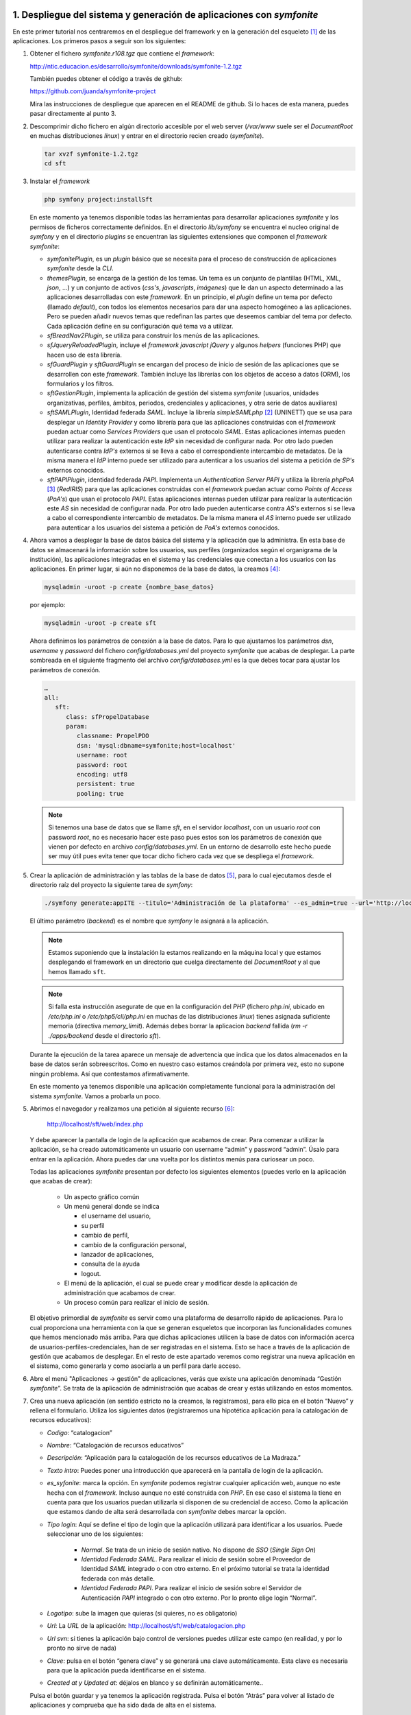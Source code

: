 1. Despliegue del sistema y generación de aplicaciones con *symfonite*
======================================================================

En este primer tutorial nos centraremos en el despliegue del framework y en la generación del esqueleto [1]_ de las aplicaciones. 
Los primeros pasos a seguir son los siguientes:

1. Obtener el fichero *symfonite.r108.tgz* que contiene el *framework*:

   http://ntic.educacion.es/desarrollo/symfonite/downloads/symfonite-1.2.tgz

   También puedes obtener el código a través de github:

   https://github.com/juanda/symfonite-project

   Mira las instrucciones de despliegue que aparecen en el README de github.
   Si lo haces de esta manera, puedes pasar directamente al punto 3.

2. Descomprimir dicho fichero en algún directorio accesible por el web server
   (*/var/www* suele ser el *DocumentRoot* en muchas distribuciones *linux*) y entrar
   en el directorio recien creado (*symfonite*).

   .. code-block:: sh

      tar xvzf symfonite-1.2.tgz
      cd sft

3. Instalar el *framework*

   .. code-block:: sh

      php symfony project:installSft

   En este momento ya tenemos disponible todas las herramientas para desarrollar aplicaciones
   *symfonite* y los permisos de ficheros correctamente definidos. En el directorio *lib/symfony* se
   encuentra el nucleo original de *symfony* y en el directorio *plugins* se encuentran las siguientes
   extensiones que componen el *framework* *symfonite*:

   • *symfonitePlugin*, es un *plugin* básico que se necesita para el proceso de construcción de
     aplicaciones *symfonite* desde la *CLI*.
   • *themesPlugin*, se encarga de la gestión de los temas. Un tema es un conjunto de plantillas
     (HTML, XML, *json*, …) y un conjunto de activos (*css's*, *javascripts*, *imágenes*) que le dan un
     aspecto determinado a las aplicaciones desarrolladas con este *framework*. En un principio, el
     *plugin* define un tema por defecto (llamado *default*), con todos los elementos necesarios para
     dar una aspecto homogéneo a las aplicaciones. Pero se pueden añadir nuevos temas que
     redefinan las partes que deseemos cambiar del tema por defecto. Cada aplicación define en
     su configuración qué tema va a utilizar.
   • *sfBreadNav2Plugin*, se utiliza para construir los menús de las aplicaciones.
   • *sfJqueryReloadedPlugin*, incluye el *framework* *javascript* *jQuery* y algunos *helpers* (funciones
     PHP) que hacen uso de esta librería.
   • *sfGuardPlugin* y *sftGuardPlugin* se encargan del proceso de inicio de sesión de las
     aplicaciones que se desarrollen con este *framework*. También incluye las librerías con los
     objetos de acceso a datos (ORM), los formularios y los filtros.
   • *sftGestionPlugin*, implementa la aplicación de gestión del sistema *symfonite* (usuarios,
     unidades organizativas, perfiles, ámbitos, periodos, credenciales y aplicaciones, y otra serie
     de datos auxiliares)
   • *sftSAMLPlugin*, Identidad federada *SAML*. Incluye la librería *simpleSAMLphp* [2]_ (UNINETT) que se
     usa para desplegar un *Identity Provider* y como librería para que las aplicaciones construidas
     con el *framework* puedan actuar como *Services Providers* que usan el protocolo *SAML*. Estas
     aplicaciones internas pueden utilizar para realizar la autenticación este *IdP* sin necesidad de
     configurar nada. Por otro lado pueden autenticarse contra *IdP's* externos si se lleva a cabo el
     correspondiente intercambio de metadatos. De la misma manera el *IdP* interno puede ser
     utilizado para autenticar a los usuarios del sistema a petición de *SP's* externos conocidos.
   • *sftPAPIPlugin*, identidad federada *PAPI*. Implementa un *Authentication Server PAPI* y utiliza la
     librería *phpPoA* [3]_ (*RedIRIS*) para que las aplicaciones construidas con el *framework* puedan
     actuar como *Points of Access* (*PoA's*) que usan el protocolo *PAPI*. Estas aplicaciones internas
     pueden utilizar para realizar la autenticación este *AS* sin necesidad de configurar nada. Por
     otro lado pueden autenticarse contra *AS's* externos si se lleva a cabo el correspondiente
     intercambio de metadatos. De la misma manera el *AS* interno puede ser utilizado para
     autenticar a los usuarios del sistema a petición de *PoA's* externos conocidos.


4. Ahora vamos a desplegar la base de datos básica del sistema y la aplicación que la
   administra. En esta base de datos se almacenará la información sobre los usuarios, sus
   perfiles (organizados según el organigrama de la institución), las aplicaciones integradas en el
   sistema y las credenciales que conectan a los usuarios con las aplicaciones.
   En primer lugar, si aún no disponemos de la base de datos, la creamos [4]_:

   .. code-block:: sh

      mysqladmin -uroot -p create {nombre_base_datos}

   por ejemplo:

   .. code-block:: sh

      mysqladmin -uroot -p create sft

   Ahora definimos los parámetros de conexión a la base de datos. Para lo que ajustamos los
   parámetros *dsn*, *username* y *password* del fichero *config/databases.yml* del proyecto
   *symfonite* que acabas de desplegar. La parte sombreada en el siguiente fragmento del
   archivo *config/databases.yml* es la que debes tocar para ajustar los parámetros de conexión.
   
   .. code-block:: yaml

      …
      all:
         sft:
            class: sfPropelDatabase
            param:
               classname: PropelPDO
               dsn: 'mysql:dbname=symfonite;host=localhost'
               username: root
               password: root
               encoding: utf8
               persistent: true
               pooling: true

   .. note::
  
      Si tenemos una base de datos que se llame *sft*, en el servidor *localhost*, con un
      usuario *root* con password *root*, no es necesario hacer este paso pues estos son los parámetros de
      conexión que vienen por defecto en archivo *config/databases.yml*. En un entorno de desarrollo este
      hecho puede ser muy útil pues evita tener que tocar dicho fichero cada vez que se despliega el
      *framework*.

5. Crear la aplicación de administración y las tablas de la base de datos [5]_, para lo cual 
   ejecutamos desde el directorio raíz del proyecto la siguiente tarea de *symfony*:

   .. code-block:: sh

      ./symfony generate:appITE --titulo='Administración de la plataforma' --es_admin=true --url='http://localhost/sft/web' backend 

   El último parámetro (*backend*) es el nombre que *symfony* le asignará a la aplicación.

   .. note::

      Estamos suponiendo que la instalación la estamos realizando en la máquina local y que estamos
      desplegando el framework en un directorio que cuelga directamente del *DocumentRoot* y al
      que hemos llamado ``sft``.

   .. note::

      Si falla esta instrucción asegurate de que en la configuración del *PHP* (fichero *php.ini*, ubicado
      en */etc/php.ini* o */etc/php5/cli/php.ini* en muchas de las distribuciones *linux*) tienes asignada suficiente memoria (directiva
      *memory_limit*). Además debes borrar la aplicacion *backend* fallida (*rm -r ./apps/backend* desde el directorio *sft*).

   Durante la ejecución de la tarea aparece un mensaje de advertencia que indica que los datos
   almacenados en la base de datos serán sobreescritos. Como en nuestro caso estamos
   creándola por primera vez, esto no supone ningún problema. Así que contestamos afirmativamente.

   En este momento ya tenemos disponible una aplicación completamente funcional para la
   administración del sistema *symfonite*. Vamos a probarla un poco.

5. Abrimos el navegador y realizamos una petición al siguiente recurso [6]_:

      http://localhost/sft/web/index.php

   Y debe aparecer la pantalla de login de la aplicación que acabamos de crear. Para comenzar a
   utilizar la aplicación, se ha creado automáticamente un usuario con username “admin” y
   password “admin”. Úsalo para entrar en la aplicación. Ahora puedes dar una vuelta por los
   distintos menús para curiosear un poco.

   .. image:: imagenes/tutorial-sft-0.png

   Todas las aplicaciones *symfonite* presentan por defecto los siguientes elementos (puedes verlo en la
   aplicación que acabas de crear):

    • Un aspecto gráfico común
    • Un menú general donde se indica

      - el username del usuario,
      - su perfil
      - cambio de perfil,
      - cambio de la configuración personal,
      - lanzador de aplicaciones,
      - consulta de la ayuda
      - logout.

    • El menú de la aplicación, el cual se puede crear y modificar desde la aplicación de
      administración que acabamos de crear.
    • Un proceso común para realizar el inicio de sesión.

   El objetivo primordial de *symfonite* es servir como una plataforma de desarrollo rápido de
   aplicaciones. Para lo cual proporciona una herramienta con la que se generan esqueletos que
   incorporan las funcionalidades comunes que hemos mencionado más arriba. Para que dichas
   aplicaciones utilicen la base de datos con información acerca de usuarios-perfiles-credenciales,
   han de ser registradas en el sistema. Esto se hace a través de la aplicación de gestión que
   acabamos de desplegar. En el resto de este apartado veremos como registrar una nueva aplicación
   en el sistema, como generarla y como asociarla a un perfil para darle acceso.

6. Abre el menú "Aplicaciones → gestión" de aplicaciones, verás que existe una aplicación
   denominada “Gestión *symfonite*”. Se trata de la aplicación de administración que acabas de
   crear y estás utilizando en estos momentos.
7. Crea una nueva aplicación (en sentido estricto no la creamos, la registramos), para ello pica
   en el botón “Nuevo” y rellena el formulario. Utiliza los siguientes datos (registraremos una
   hipotética aplicación para la catalogación de recursos educativos):

   • *Codigo*: “catalogacion”
   • *Nombre*: “Catalogación de recursos educativos”
   • *Descripción*: “Aplicación para la catalogación de los recursos educativos de La Madraza.”
   • *Texto intro*: Puedes poner una introducción que aparecerá en la pantalla de login de la
     aplicación.
   • *es_syfonite*: marca la opción. En *symfonite* podemos registrar cualquier aplicación web,
     aunque no este hecha con el *framework*. Incluso aunque no esté construida con *PHP*. En ese
     caso el sistema la tiene en cuenta para que los usuarios puedan utilizarla si disponen de su
     credencial de acceso. Como la aplicación que estamos dando de alta será desarrollada con
     *symfonite* debes marcar la opción.
   • *Tipo login*: Aquí se define el tipo de login que la aplicación utilizará para identificar a los
     usuarios. Puede seleccionar uno de los siguientes:

      - *Normal*. Se trata de un inicio de sesión nativo. No dispone de *SSO* (*Single Sign On*)
      - *Identidad Federada SAML*. Para realizar el inicio de sesión sobre el Proveedor de Identidad
        *SAML* integrado o con otro externo. En el próximo tutorial se trata la identidad federada
        con más detalle.
      - *Identidad Federada PAPI*. Para realizar el inicio de sesión sobre el Servidor de
        Autenticación *PAPI* integrado o con otro externo.
        Por lo pronto elige login “Normal”.

   • *Logotipo*: sube la imagen que quieras (si quieres, no es obligatorio)
   • *Url*: La *URL* de la aplicación: http://localhost/sft/web/catalogacion.php
   • *Url svn*: si tienes la aplicación bajo control de versiones puedes utilizar este campo (en
     realidad, y por lo pronto no sirve de nada)
   • *Clave*: pulsa en el botón “genera clave” y se generará una clave automáticamente. Esta clave
     es necesaria para que la aplicación pueda identificarse en el sistema.
   • *Created at y Updated at*: déjalos en blanco y se definirán automáticamente..

   Pulsa el botón guardar y ya tenemos la aplicación registrada. Pulsa el botón “Atrás” para
   volver al listado de aplicaciones y comprueba que ha sido dada de alta en el sistema.

8. Ahora vamos a generar el esqueleto funcional de la aplicación, a partir del cual
   programaremos las funcionalidades específicas de la aplicación. Para ello volvemos a la *CLI* y
   lanzamos el siguiente comando [7]_:

   .. code-block:: sh

      ./symfony generate:appITE --titulo="Catalogación de recursos" --clave=73b1ec9a760173a catalogacion

   El último parámetro de la tarea anterior (catalogación) es el nombre que *symfony* le asignará
   a la aplicación.

   Debes sustituir el valor del parámetro clave por la clave que le has asociado a la aplicación
   cuando la registraste. Ahora ya tenemos un “esqueleto” de la aplicación que implementa las
   funcionalidades comunes de todas las aplicaciones *symfonite*. Podemos probarlo
   introduciendo en el navegador la *URL* que hemos definido en el registro de la aplicación o
   picando directamente en el enlace que aparece en la fila correspondiente a la aplicación en
   cuestión en la pantalla que lista las aplicaciones. Si intentas entrar con el único usuario que
   tenemos (por lo pronto) la aplicación lo rechazará, ya que en ningún momento le hemos dado
   permiso para que pueda utilizar la nueva aplicación.

9. Ahora vamos a conectar al usuario admin con la aplicación de catalogación que acabamos de
   crear. Esto se hace a través de los perfiles. Si te fijas este usuario sólo tiene un perfil (que por
   otro lado es el único que por lo pronto existe; el SuperAdministrador). Puedes ver esto desde
   la pantalla “Usuarios → gestión de personas”. Lo que haremos es asociar al perfil
   “SuperAdministrador” la credencial que da acceso a la aplicación que acabamos de crear.

   • Accedemos a “UOS [8]_ → gestión de perfiles”, y picamos en “Asoc. Creds” del perfil
     “SuperAdministrador”. Se abrirá una ventana modal [9]_ que permite asociar y desasociar
     credenciales a los perfiles. Cada aplicación posee, al menos, una credencial de acceso (más
     adelante se pueden añadir más credenciales a la aplicación para realizar un control más fino
     sobre el acceso a las funcionalidades de la misma). Asociamos la credencial
     “catalogacion_ACCESO” picando en el botón “Poner”. Y salimos de la ventana modal picando
     fuera de ella. Acabamos de dar permiso al perfil SuperAdministrador para que acceda a la
     aplicación catalogación. Vamos a probarlo.


10. Introducimos en el navegador la *URL* de la aplicación catalogación.

      http://localhost/sft/web/catalogacion.php

   Introducimos el username y el password (*admin*, *admin*) y ya estamos dentro. La primera vez
   que entras tienes que seleccionar el perfil por defecto con el que accederás en lo sucesivo a
   la aplicación. Sin embargo esta forma de entrar, aunque perfectamente legítima, no es la más
   cómoda. Así que vamos a volver a entrar en la aplicación. Vuelve a la aplicación de gestión
   (*backend*) y pica en el enlace “aplicaciones” que está en el menú general (arriba a la
   derecha). Te deben aparecer todas las aplicaciones a las que el usuario *admin* tiene acceso.
   En nuestro caso a la aplicación de gestión y a la de catalogación. Desde aquí puedes acceder
   directamente. Además, si has elegido como tipo de login alguno de los que incluyen identidad
   federada, podrás entrar en las aplicaciones sin volver a hacer login (*Single Sign On*).
   De todo esto se deduce que se puede saltar de una aplicación a otra a través del menu
   general “aplicaciones”, ya que este menú es ofrecido por todas las aplicaciones generadas
   por el *framework* [10]_.

   En esta primera parte del tutorial hemos descrito como utilizar el *framework* para construir
   aplicaciones que comparten los mismos usuarios y ofrecen una serie de funcionalidades comunes
   (marco) como son el inicio de sesión, el diseño gráfico, el menú general y la posibilidad de definir un
   menú particular para cada aplicación. El sistema de inicio de sesión permite que el usuario sólo
   tenga que autenticarse una vez en el sistema (*SSO*). Además, el usuario puede saltar entre las
   aplicaciones que tiene asociadas a través de sus perfiles.

   Ahora se trata de desarrollar las funcionalidades específicas de la aplicación. El desarrollo se realiza
   como cualquier otra aplicación *symfony*, por lo que es importante conocer este *framework*. También
   es importante conocer los datos que la aplicación tiene accesible a través de la sesión para acoplar
   adecuadamente la aplicación que se desarrolla al sistema de usuarios-perfiles-credenciales. Pero ese
   será el tema de otro tutorial [11]_: “Ejemplo de desarrollo de una aplicación con *symfonite*.

2. Uso del *framework* de Identificación federada
=================================================

*Symfonite* proporciona, desde el momento en que se despliega, dos sistemas distintos de identidad
federada:

• *SAML*
• *PAPI*

En esta segunda parte del tutorial comprobaremos el enriquecimiento que supone utilizar alguno (o
ambos) de estos sistemas en lo referente al acceso de usuarios a las aplicaciones.

2.1. *Single Sign On* (*SSO*) y Autenticación con *SAML*
--------------------------------------------------------

Los sistemas de *SSO* permiten al usuario acceder a todas sus aplicaciones identificándose una sola
vez. Los dos sistemas de identidad federada que integra *symfonite* ofrecen esta funcionalidad.
Vamos a configurar el *SSO* usando el componente *SAML* de *symfonite*. Para ello:

1. Entra en el módulo de gestión de aplicaciones (menú “Aplicaciones”) de la aplicación de
   gestión y cambia el tipo de login de las dos aplicaciones que tenemos disponibles a “*SAML*”
   (puedes hacer esto desde el propio listado de aplicaciones, marcándolas y ejecutando la
   operación en lote *Login tipo SAML*).

   .. image:: imagenes/tutorial-sft-1.png

2. Sal de la aplicación (botón “salir” arriba a la derecha). Verás que se te redirige a una pantalla
   en la que puedes elegir un proveedor de identidad. Selecciona el *IdP symfonite*. Aparecerá
   la pantalla de login del *IdP* (diferente a la del login normal). Identifícate y entrarás en la
   aplicación.

3. Ahora cambia de aplicación. Pica sobre el enlace “aplicaciones” (arriba a la derecha) y
   aparecerá el lanzador de aplicaciones. Si picas en el botón de la aplicación de “catalogación”
   verás como entras en ella sin necesidad de autentificarte de nuevo (*SSO*).

   .. image:: imagenes/tutorial-sft-2.png

2.2. *SSO* y Autenticación con *PAPI*
-------------------------------------

Ahora hacemos lo mismo que en el subapartado anterior pero usando *PAPI*. Basta con repetir los
pasos anteriores cambiando el tipo de login de las aplicaciones a “*PAPI*”.

.. note::

   Para la identidad federada *PAPI* se ha integrado la librería *phpPoA* (*RedIRIS*). En el momento
   en que se escribe esto, dicha librería no dispone de un servicio de logout. Por ello para salir
   completamente de la aplicación debes borrar manualmente las cookies de tu navegador.

2.3. Más allá del *SSO*
-----------------------

En los ejemplos anteriores hemos visto que las aplicaciones *symfonite* incorporan dos sistemas
distintos para realizar *Single Sign On*, La clave está en el uso de los protocolos *SAML* y/o *PAPI*. Pero la
integración de estos protocolos en el *framework* va más alla del *SSO*. De hecho la parte más
interesante consiste en la posibilidad de crear y formar parte de lo que se conoce como federaciones
de aplicaciones o sistemas de identidad federada.

Lo que se pretende con estos sistemas es que la identificación del usuario se lleve a cabo fuera de la
aplicación. Técnicamente a la aplicación se le denomina proveedor de servicio, y al servicio que lleva
a cabo la identificación se le llama proveedor de identidad. Esta separación permite:

• Que una misma aplicación dé servicio a usuarios que pertenecen a distintas instituciones,
  ampliando el número de usuarios que pueden usarla y liberandose, a la vez, de la gestión
  detallada de los mismos.
• Que un mismo proveedor de servicio pueda “ofrecer” a sus usuarios muchas aplicaciones que
  pueden pertenecer a distintas instituciones, ampliandose así el nº de aplicaciones que una
  misma institución puede ofrecer a sus usuarios.

Para ello se deben establecer unas relaciones de confianza entre los proveedores de servicio y los de
identidad. Los protocolos *SAML* y *PAPI* gestionan dichas relaciones, La combinación de estos dos
puntos enriquece enórmemente las posiblididades de conectividad entre usuarios y aplicaciones de
distintas instituciones.

Las aplicaciones construidas con *symfonite* se integran fácilmente en una federación como
proveedoras de servicio. Y además, los proveedores de identidad *SAML* y *PAPI* incluidos en *symfonite*
pueden ser utilizados como servicio de identidad por aplicaciones externas al sistema.

2.3.1. Auntenticación sobre un *IdP* *SAML* externo
^^^^^^^^^^^^^^^^^^^^^^^^^^^^^^^^^^^^^^^^^^^^^^^^^^^

Ahora veremos como realizar la autenticación sobre un *IdP* externo. Utilizaremos un *IdP* de
pruebas [12]_. Para que esta parte del tutorial funcione, es imprescindible que hayas desplegado el
*framework* de manera que la *URL* sea:

   http://localhost/sft/web/

Sal de nuevo de la aplicación y selecciona ahora el *IdP* “openidp feide”. Se produce una redirección
a la pantalla de login del *IdP* de pruebas de *Feide*. Introduce como datos de identificación:

- username=”dilbert”
- password=”dilbert”. 

Una vez devuelto el control a la aplicación esta mostrará
los atributos que el *IdP* externo ha enviado. Ahora se trata de hacer algo con ellos. Es decir, de
programar la aplicación.

La autenticación se ha llevado a cabo gracias a la confianza que existe entre el sistema *symfonite* y
el proveedor de identificación. Esta confianza se establece mediante el intercambio de los
denominados metadatos entre ambos servicios. Los metadatos de todos los Proveedores de
Identificación *SAML* que vayan a ser utilizados por las aplicaciones *symfonite* deben ser añadidos al
archivo:

.. code-block:: sh

   /ruta/a/sft/pluginss/sftSAMLplugins/lib/vendor/simpleSAMLphp-1.8.0-rc1/metadata/SAML20-idp-remote.php

Échale un vistazo. Verás los metadatos del *IdP* interno y los del *openidp.feide.no.* Por otra parte, los
metadatos del Proveedor de servicio, es decir, de las aplicaciones *symfonite*, deben ser facilitados al
Proveedor de Identificación con el que se vaya a establecer la confianza. Para consultar estos
metadatos pica en el menú “*Identidad Federada-> Gestión SAML*”, se abrirá la aplicación de
instalación de la librería *simpleSAMLphp* y en la pestaña “Federación” puedes ver tanto los
metadatos del *SP* como los del *IdP*.

2.3.2. Auntenticación de una aplicación externa con los *IdP 's* de *symfonite*
^^^^^^^^^^^^^^^^^^^^^^^^^^^^^^^^^^^^^^^^^^^^^^^^^^^^^^^^^^^^^^^^^^^^^^^^^^^^^^^

Para que una aplicación externa pueda usar el servicio de identificación de *symfonite* debe saber
“hablar” *SAML* y/o *PAPI*.

En el caso de utilizar *SAML* el procedimiento para realizar la federación es el siguiente:

1. La damos de alta en el sistema a través del módulo de gestión de aplicaciones de la
   aplicación de gestión. En este caso se deja sin marcar la opción “es *symfonite*”.
2. Elegimos como tipo de login “SSO con sistema de identidad federada *SAML*”.
3. Pedimos los metadatos del IdP al que deseamos conectar y lo añadimos al fichero *symfonite-1.2.tgz*

.. code-block:: sh

   /ruta/a/sft/pluginss/sftSAMLplugins/lib/vendor/simpleSAMLphp-1.8.0-rc1/metadata/SAML20-idp-remote.php

4. Obtenemos los metadato *SAML* de *symfonite*. Para ello entramos en la aplicación de
   instalación de *simpleSAMLphp* (menú “Identidad Federada->Gestión *SAML*” ). La pestaña
   “Federación” da acceso a los metadatos de todos los *IdP's* y *SP's* instalados.
5. Proporcionar estos metadatos al administrador del *IdP* para que los incluya en su sistema
6. Y ya está.

En el caso de utilizar *PAPI* el procedimiento es como sigue:

1. La damos de alta en el sistema a través del módulo de gestión de aplicaciones de la
   plicación de gestión. En este caso se deja sin marcar la opción “es *symfonite*”.
2. Elegimos como tipo de login “SSO con sistema de identidad federada *PAPI*”.
3. Pedimos la clave pública y la *URL* del *AS* o *GpoA* al que deseamos conectar e insertamos
   estos datos en el formulario al que se accede desde el menú: “*Identidad Federada → Gestión
   PAPI*”.
4. Proporcionamos al administrador del *AS* en cuestión los datos que nos pida.
5. Y ya está.

3. Desarrollo de un caso práctico. Sistema de aplicaciones web para el centro de estudios “La Madraza”
======================================================================================================

En esta tercera parte del tutorial desarrollaremos un sistema de aplicaciones web para un organismo
ficticio dedicado a la formación a distancia, al que denominaremos “La Madraza. Centro de Estudios
Filosóficos“. Este centro de estudios se organiza en tres departamentos, cada uno de los cuales
define sus perfiles según el siguiente esquema:



+--------------------------------+--------------------------------+--------------------------------+
| Departamento                   | Perfil                         | Ámbito                         |
+================================+================================+================================+
| Telemática                     | Sistemas (tipo de ámbito:      | Servidores web                 |
|                                | áreas)                         +--------------------------------+
|                                |                                | Servidores de correo           |
|                                |                                +--------------------------------+
|                                |                                | Electrónica de red             |
|                                +--------------------------------+--------------------------------+
|                                | Desarrollo (tipo de ámbito:    | Plataforma educativa           |
|                                | proyectos)                     +--------------------------------+
|                                |                                | Programa de contabilidad       |
|                                |                                +--------------------------------+
|                                |                                | Administración de la plataforma|
|                                |                                +--------------------------------+
|                                |                                | Mensajería interna             |
|                                +--------------------------------+--------------------------------+
|                                | Super Administrador            |              ---               |
+--------------------------------+--------------------------------+--------------------------------+
| Formación                      | Jefe de Estudios               |              ---               |
|                                +--------------------------------+--------------------------------+
|                                | Coordinador (tipo de ámbito:   | Los presocráticos (2009 y 2010)|
|                                | curso)                         +--------------------------------+
|                                |                                | La moral en Kant (2009 y 2010) |
|                                |                                +--------------------------------+
|                                |                                | Iniciación al Capital de Karl  |
|                                |                                | Marx (2010)                    |
|                                |                                +--------------------------------+
|                                |                                | Bioética (2010)                |
|                                +--------------------------------+--------------------------------+
|                                |Profesor (tipo de ámbito: curso)| Los mismos que en la fila de   |
|                                |                                | arriba                         |
|                                +--------------------------------+--------------------------------+
|                                |Alumno (tipo de ámbito: curso)  | Los mismos que en la fila de   |
|                                |                                | arriba                         |
+--------------------------------+--------------------------------+--------------------------------+
| Secretaría                     | Secretario                     |              ---               |
|                                +--------------------------------+--------------------------------+
|                                | Contable                       |              ---               |
+--------------------------------+--------------------------------+--------------------------------+


En la columna de los perfiles se ha indicado entre paréntesis el tipo del ámbito donde el perfil actúa.
Por ejemplo: podemos tener desarrolladores que trabajan en los proyectos “Plataforma educativa”,
“Programa de contabilidad”, Administración de la plataforma” y “Mensajería interna”.

Supondremos que nuestro centro de estudios lleva funcionando desde el 2009, y que las tareas que
realizan en la secretaría están organizadas temporalmente en ejercicios contables, es decir en
periodos. En la columna de ámbitos, entre paréntesis se ha indicado los periodos en los que existen.

La siguiente lista muestra los nombres de los usuarios de nuestro centro, así como las funciones que
tienen asignadas, es decir, los perfiles:

+----------------------+----------------------+----------------------+------------------------------------------------------+
| Nombre               | Apellidos            | Nombre de usuario    | Perfiles                                             |
+======================+======================+======================+======================================================+
| Alberto              | Einstein             | alberto              | Super Administrador de Telemática                    |
|                      |                      |                      +------------------------------------------------------+
|                      |                      |                      | Sistemas, área de servidores web                     |
+----------------------+----------------------+----------------------+------------------------------------------------------+
| Max                  | Planck               | max                  | Sistemas, área de servidores de correo               |
|                      |                      |                      +------------------------------------------------------+
|                      |                      |                      | Desarrollador de “Mensajería interna”                |
|                      |                      |                      +------------------------------------------------------+
|                      |                      |                      | Desarrollador de la “plataforma educativa”           |
|                      |                      |                      +------------------------------------------------------+
|                      |                      |                      | Contable                                             |
+----------------------+----------------------+----------------------+------------------------------------------------------+
| Isaac                | Newton               | Isaac                | Secretario                                           |
|                      |                      |                      +------------------------------------------------------+
|                      |                      |                      | Contable                                             |
|                      |                      |                      +------------------------------------------------------+
|                      |                      |                      | Profesor del curso “Los presocráticos” (2009 y 2010) |
|                      |                      |                      +------------------------------------------------------+
|                      |                      |                      | Profesor del curso “Bioética” (2010)                 |                              
+----------------------+----------------------+----------------------+------------------------------------------------------+
| Alejandro            | Volta                | alejandro            | Jefe de Estudios                                     |
|                      |                      |                      +------------------------------------------------------+
|                      |                      |                      | Secretario                                           |
|                      |                      |                      +------------------------------------------------------+
|                      |                      |                      | Profesor del curso “La moral en Kant” (2010)         |
+----------------------+----------------------+----------------------+------------------------------------------------------+
| Miguel               | Faraday              | miguel               | Alumno del curso “Los presocráticos” (2010)          |
|                      |                      |                      +------------------------------------------------------+
|                      |                      |                      | Alumno del curso “Bioética” (2010)                   |
+----------------------+----------------------+----------------------+------------------------------------------------------+
| Ernesto              | Rutherford           | ernesto              | Alumno del curso “Los presocráticos” (2010)          |
|                      |                      |                      +------------------------------------------------------+
|                      |                      |                      | Alumno del curso “Bioética” (2010)                   |
+----------------------+----------------------+----------------------+------------------------------------------------------+

El centro educativo cuenta con las siguientes aplicaciones desplegadas en su sistema telemático:


+---------------------------------+-------------------------------------------------------------------+
| Nombre de la aplicación         | Descripción                                                       |
+=================================+===================================================================+
| Plataforma educativa            | Es la plataforma de e-learning que utilizan los profesores para   |
|                                 | realizar el seguimiento de los alumnos y los alumnos para seguir  |
|                                 | los cursos.                                                       |
+---------------------------------+-------------------------------------------------------------------+
| Programa de contabilidad        | Pues eso, un programa para llevar la contabilidad de la empresa   |
+---------------------------------+-------------------------------------------------------------------+
| Administración de la plataforma | Es la aplicación con la que se administra la estructura           |
|                                 | administrativa.                                                   |
+---------------------------------+-------------------------------------------------------------------+
| Mensajería interna              | Es una aplicación con la que los usuarios del centro de estudios  |
|                                 | pueden comunicarse entre sí.                                      |               
+---------------------------------+-------------------------------------------------------------------+

Como es lógico, se corresponden con los proyectos de desarrollo del departamento de telemática.

A lo largo de este tutorial mostraremos como utilizar *symfonite* para desarrollar el sistema de
aplicaciones que proporcionará el software de apoyo del centro de estudios ficticio “La Madraza”.

Por simplificar, como estrategia de despliegue, hemos decidido desarrollar todas las aplicaciones
dentro de un mismo proyecto de *symfony*

3.1. Creación de la base de datos que implementa la estructura organizativa y de la aplicación de administración de la misma
----------------------------------------------------------------------------------------------------------------------------

Lo primero que haremos será crear el proyecto de *symfony* que alojará a la aplicación de
administración de la estructura organizativa, es decir, lo que hemos llamado más arriba
“Administración de la plataforma”. Se trata de seguir los 3 primeros puntos de la primera parte de
este tutoria (obviamente si has realizado el tutorial desde el principio no tienes que volver a repetir
dichos pasos). En este momento ya podemos entrar en la aplicación a través de la *URL*:

.. code-block:: sh

   http://localhost/sft/web/index.php

Para entrar utilizamos el usuario identificado como:

   - Usuario: admin
   - Password: admin

El cual fue creado automáticamente por la tarea *appITE* para poder entrar la primera vez en la
aplicación.

3.2. Alta de usuarios
---------------------

Lo que haremos ahora es editar este usuario para cambiarle su nombre, su nombre de usuario y su
password. Para ello vamos al menú *USUARIOS → GESTIÓN DE PERSONAS* y seleccionamos la acción EDITAR
del usuario admin. Entonces le cambiamos el nombre por “Alberto” y el apellido 1 por “Einstein”.
Presionamos GUARDAR y volvemos al listado de personas. Ahora le cambiamos el nombre de usuario y
password a través de la acción PASSWORD del usuario “Alberto Einstein” . Definimos como nombre de
usuario “alberto” y como password “pruebas”. También tienes que rellenar el campo e-mail pues
es obligatorio. Invéntatelo.

Ahora es el momento de dar de alta al resto de las personas. Para ello debes utilizar el enlace NUEVO
de la pantalla del listado de personas. Para dar de alta el próximo usuario de manera más ágil,
puedes utilizar el botón GUARDAR Y CREAR OTRO. Observa que cuando se crea una persona,
automáticamente se genera un nombre de usuario y una contraseña. El nombre de usuario es una
combinación del nombre y los apellidos, y el password sigue el siguiente patrón:
pass{nombre_usuario}. El usuario debería cambiar este password la primera vez que entra en su
cuenta utilizando el enlace CONFIGURACIÓN PERSONAL. Sin embargo, para facilitar el seguimiento de este
tutorial, cámbia tú mismo el nombre de usuario y contraseña a los usuarios que hayas creado desde
la cuenta de Super Administrador. Usa como nombre de usuario el que se indica en la tabla de
usuarios de nuestro centro de estudio y como contraseña para todos ellos 'pruebas'.

3.3. Alta del organigrama
-------------------------

Una vez que tenemos registradas las personas del centro de estudios, hay que asignarles perfiles.
Por lo que previamente hay que crear el organigrama del centro. Comenzamos por crear los tres
departamentos (unidades organizativas). Esto lo hacemos a través del menú *UOS → GESTION DE
UOS*. Utilizando el link EDITAR, cambia el nombre a la UO de Administración por “Telemática” (Puedes
introducir también la traducción al inglés), y añade las demás utilizando el link NUEVO del listado de
*UOS*. Debes rellenar el campo código pues es obligatorio. Invéntatelo.
Fíjate que en el listado de UOS, aparecen las que acabamos de crear con un aviso en rojo indicando
que aún hay que asociarles perfiles.

Ahora vamos a definir los periodos en las unidades organizativas de “Formación” y “Secretaría”. En
la de “Telemática” no es necesario pues no se organiza por periodos y le basta el periodo que se
crea automáticamente al crear la unidad organizativa.

Recordemos que la Secretaría debía tener en cuenta periodos contables, y el departamento de
Formación ejercicios académicos. Como el centro de estudios comenzó su actividad en el 2009 y
estamos en el 2010, crearemos 2 ejercicios para la Secretaría y otros dos para el departamento de
Formación. En ambos casos serán:

- Periodo 1: desde el 1-1-2009 hasta el 31-12-2009
- Periodo 2: desde el 1-1-2010 hasta el 31-12-2010

Siendo el estado del primero INACTIVO y el segundo ACTIVO. Los periodos requieren el campo
código. Invéntatelos.

Tendrás que editar el periodo correspondiente a la UO Telemática, ya que este periodo se creó
automáticamente cuando creamos la aplicación de administración (recuerda que hemos cambiado el
nombre de esta *UO*). Puedes acceder directamente a los periodos de cada *UO* utilizando el link
PERIODOS del listado de *UOS*. O a través del enlace de menú *UOS → PERIODOS*. El único período del
departamento de Telemática debe tener como fecha de inicio el 1-1-2009, y la fecha final se dejará
sin rellenar. Asegúrate de que esté activo.

Ten en cuenta que hay que darle una descripción a los periodos. Pon lo que creas conveniente.

Y ahora vamos a crear los perfiles de cada departamento. Pero antes es conveniente definir los tipos
de ámbitos que podrán asociarse a los perfiles y los ámbitos que podrán asociarse a los usuarios con
un perfil determinado. Esto lo hacemos a través del menú *UOS → GESTIÓN DE ÁMBITOS*.
Una vez creado los tipos de ámbitos cursos, proyectos y áreas, añade los ámbitos concretos en los
periodos correspondientes. Por ejemplo, una vez creado el tipo de ámbito cursos, desde la pantalla
que muestra el listado de tipos de ámbitos, pulsa en el enlace ÁMBITOS para añadir los cursos en el
periodo del departamento (UO) de Formación que les corresponda:

• Los presocráticos, en el 2009 y 2010.
• La moral en Kant, en el 2009 y 2010.
• Iniciación al Capital de Karl Marx, en el 2010.
• Bioética en el 2010.

Haz lo mismo con los tipos de ámbitos “proyectos” y “áreas” y con sus ámbitos asociados.
Ya puedes dar de alta los perfiles a través del menú *UOS → GESTIÓN DE PERFILES*, pulsando el link
NUEVO del listado de perfiles. También puedes hacerlo a través de la acción PERFILES en el listado de
UOS. No olvides asociar a cada perfil el tipo de ámbito que le corresponde (en caso de que tenga
asociado ámbitos).

3.4. Registro de aplicaciones y credenciales
--------------------------------------------

Ahora vas a registrar las aplicaciones que forman el sistema de aplicaciones del centro de estudios
“La Madraza”. Pulsa en el menú *APLICACIONES → GESTIÓN DE APLICACIONES*, y en el link NUEVO. Inserta
los datos correspondiente a cada aplicación.

• El código de la aplicación debe ser único y no debe contener espacios ni tildes. Este dato es
  utilizado por el sistema para establecer el nombre de la sesión de usuario en el servidor y 
  como nombre de la aplicación *symfony*. (*sfapp*). Es obligatorio.
• El nombre puede ser cualquier frase de no más de 255 caracteres y es obligatorio.
• La descripción puede ser cualquier frase de no más de 255 caracteres y no es obligatoria.
• Pon los textos de introducción que quieras.
• Todas las aplicaciones que vamos a registrar en este tutorial son *symfonite*. Así que marca
  esta opción.
• Elige como tipo de login “Normal”
• Le puedes asociar un logotipo. No es obligatorio.
• La URL es la url que tendrá asociada la aplicación en el entorno de producción. Es obligatoria.
  En tu caso será algo así como:

  .. code-block:: sh

   http://localhost/sft/web/nombre_aplicacion.php, pero depende

  de cómo hayas desplegado el *framework*.
• La *URL SVN* es la url del proyecto en subversion. No es obligatoria.
• La clave es un conjunto de caracteres alfanuméricos que debe ser único para cada aplicación.
  Lo mejor es pulsar en el link GENERAR CLAVE para obtenerla.
• No es necesario introducir las fechas. Lo hace automáticamente la aplicación.

.. note::

   Por lo pronto no le cambies ni el código ni la clave a la aplicación de administración de la
   plataforma. Más adelante veremos como hacerlo. El problema es que, como después veremos, si
   cambiamos el código y/o la clave hay que hacer algún cambio en el código de la aplicación.

Usa la siguiente tabla para definir los nombres, códigos y las *URL's* de las aplicaciones:

+--------------------------------+--------------------------------+---------------------------------------+
| Nombre Aplicación              | Código                         | URL                                   |
+================================+================================+=======================================+
| Administración de la plataforma| backend                        | http://localhost/sft/web/index.php    |
+--------------------------------+--------------------------------+---------------------------------------+
| Plataforma educativa           | platedu                        | http://localhost/sft/web/platedu.php  |
+--------------------------------+--------------------------------+---------------------------------------+
| Contabilidad                   | conta                          | http://localhost/sft/web/conta.php    |
+--------------------------------+--------------------------------+---------------------------------------+
| Mensajería interna             | mensajeria                     |http://localhost/sft/web/mensajeria.php|
+--------------------------------+--------------------------------+---------------------------------------+

Cuando se registra una nueva aplicación, automáticamente se crea una credencial especial, que
denominamos credencial de acceso a la aplicación, y que es utilizada por el sistema *symfonite*
aplicación para dejar que accedan a ella únicamente los usuarios que posean esta
credencial. El nombre de la credencial de acceso sigue el patrón: {nombre_aplicacion}_ACCESO.

Ahora vas a definir las credenciales particulares de cada aplicación, las cuales permitirán mostrar
distintas funcionalidades a cada perfil que tenga acceso a la aplicación. Utiliza la información de la
siguiente tabla para crear dichas credenciales. Accede a través del menú APLICACIONES → GESTIÓN DE
APLICACIONES para realizar las operaciones. Cuando listes las credenciales observa como se han
creado automáticamente las credenciales de acceso a cada aplicación que has registrado.

+--------------------------------+-----------------------------------+-------------------------------------------+
| Aplicación                     | Credencial                        | Descripción                               |
+================================+===================================+===========================================+
| Administración de la           | SFTGESTION*plugins_administracion | Administración completa de la             |
| plataforma                     |                                   | aplicación (ya está dada de alta)         |
|                                +-----------------------------------+-------------------------------------------+
|                                |SFTGESTION*plugins_administracion_ | Administración restringida. Permite a     |
|                                |uo                                 | quien la posee, asociar perfiles de su    |
|                                |                                   | propia Unidad Organizativa a los          |
|                                |                                   | usuario que están dados de alta. (ya      |
|                                |                                   | está dada de alta)                        |
|                                +-----------------------------------+-------------------------------------------+
|                                | admin_ACCESO                      | Credencial de acceso a la aplicación      |
|                                |                                   | de administración                         |
+--------------------------------+-----------------------------------+-------------------------------------------+
| Plataforma educativa           | platedu_Docente                   | Permite usar la funcionalidad de          |
|                                |                                   | docente de la plataforma educativa        |
|                                +-----------------------------------+-------------------------------------------+
|                                | platedu_Alumno                    | Permite usar la funcionalidad de          |
|                                |                                   | alumno de la plataforma educativa         |
|                                +-----------------------------------+-------------------------------------------+
|                                | platedu_Admon                     | Permite usar la funcionalidad de          |
|                                |                                   | administración de la plataforma educativa |
|                                +-----------------------------------+-------------------------------------------+
|                                | platedu_Coord                     | Permite usar la funcionalidad de          |
|                                |                                   | coordinación de la plataforma educativa   |
|                                +-----------------------------------+-------------------------------------------+
|                                | platedu_ACCESO                    | Credencial de acceso a la plataforma      |
|                                |                                   | educativa                                 |
+--------------------------------+-----------------------------------+-------------------------------------------+
| Contabilidad                   | conta_ACCESO                      | Credencial de acceso a la                 |
|                                |                                   | contabilidad                              |
+--------------------------------+-----------------------------------+-------------------------------------------+
| Mensajería interna             | mensajeria_ACCESO                 | Credencial de acceso a la mensajería      |
|                                |                                   | interna                                   |
+--------------------------------+-----------------------------------+-------------------------------------------+

Observa que las credenciales de la aplicación de Administración de la plataforma ya están dadas de
alta. Esto se hizo cuando se generó dicha aplicación.

3.5. Asociación de perfiles a usuario y de credenciales a perfiles
------------------------------------------------------------------

Ahora vas a asociar perfiles y ámbitos (en su caso) a los usuarios del sistema. Esto se hace desde la
gestión de personas (o de organismos, según el caso). Entra en ella a través del menú *USUARIOS →
GESTIÓN DE PERSONAS*. Una vez en el listado pulsa en el link PERFILES del usuario al quieras asociar
perfiles y ámbitos, y desde la pantalla que se abre (“gestión de perfiles del usuario”), usa el link
ASOCIAR/DESASOCIAR PERFILES para asociar los perfiles a los usuarios siguiendo este esquema. Los
ámbitos se añaden a cada perfil que lo requiera usando el botón AÑADIR ÁMBITO que aparece en la
columna de acciones del listado de perfiles:

+----------------------+------------------------------------------------------+
| Nombre de usuario    | Perfiles                                             |
+======================+======================================================+
| alberto              | Super Administrador de Telemática                    |
|                      +------------------------------------------------------+
|                      | Sistemas, área de servidores web                     |
+----------------------+------------------------------------------------------+
| max                  | Sistemas, área de servidores de correo               |
|                      +------------------------------------------------------+
|                      | Desarrollador de “Mensajería interna”                |
|                      +------------------------------------------------------+
|                      | Desarrollador de la “plataforma educativa”           |
|                      +------------------------------------------------------+
|                      | Contable                                             |
+----------------------+------------------------------------------------------+
| Isaac                | Secretario                                           |
|                      +------------------------------------------------------+
|                      | Contable                                             |
|                      +------------------------------------------------------+
|                      | Profesor del curso “Los presocráticos” (2009 y 2010) |
|                      +------------------------------------------------------+
|                      | Profesor del curso “Bioética” (2010)                 |                              
+----------------------+------------------------------------------------------+
| alejandro            | Jefe de Estudios                                     |
|                      +------------------------------------------------------+
|                      | Secretario                                           |
|                      +------------------------------------------------------+
|                      | Profesor del curso “La moral en Kant” (2010)         |
+----------------------+------------------------------------------------------+
| miguel               | Alumno del curso “Los presocráticos” (2010)          |
|                      +------------------------------------------------------+
|                      | Alumno del curso “Bioética” (2010)                   |
+----------------------+------------------------------------------------------+
| ernesto              | Alumno del curso “Los presocráticos” (2010)          |
|                      +------------------------------------------------------+
|                      | Alumno del curso “Bioética” (2010)                   |
+----------------------+------------------------------------------------------+

Ahora asocia a los perfiles que acabas de crear las credenciales adecuadas. Esto se hace usando la
operación ASOC. CREDS. del menú *UOS->GESTIÓN DE PERFILES*. Usa la siguiente tabla:

+--------------------------+----------------------------------------+
| Perfil                   | Credenciales asociadas                 |
+==========================+========================================+
| SuperAdministrador       | Mensajeria_ACCESO                      |
|                          +----------------------------------------+
|                          | GestionEDAE3_ACCESO                    |
|                          +----------------------------------------+
|                          | EDAGESTION*plugins_administracion      |
|                          +----------------------------------------+
|                          | EDAGESTION*plugins_administracion_uo   |
+--------------------------+----------------------------------------+
| Sistemas                 | Mensajeria_ACCESO                      |
+--------------------------+----------------------------------------+
| Desarrollador            | Mensajeria_ACCESO                      |
+--------------------------+----------------------------------------+
| Profesor                 | Mensajeria_ACCESO                      |
|                          +----------------------------------------+
|                          | PlatEdu_ACCESO                         |
|                          +----------------------------------------+
|                          | PlatEdu_Docente                        |
+--------------------------+----------------------------------------+
| Alumno                   | Mensajeria_ACCESO                      |
|                          +----------------------------------------+
|                          | PlatEdu_ACCESO                         |
|                          +----------------------------------------+
|                          | PlatEdu_Alumno                         |
+--------------------------+----------------------------------------+
| Coordinador              | Mensajeria_ACCESO                      |
|                          +----------------------------------------+
|                          | PlatEdu_ACCESO                         |
|                          +----------------------------------------+
|                          | PlatEdu_Coord                          |
+--------------------------+----------------------------------------+
| Jefe de Estudios         | Mensajeria_ACCESO                      |
|                          +----------------------------------------+
|                          | PlatEdu_ACCESO                         |
|                          +----------------------------------------+
|                          | PlatEdu_Admon                          |        
+--------------------------+----------------------------------------+
| Secretario               | Mensajeria_ACCESO                      |
+--------------------------+----------------------------------------+
| Contable                 | Mensajeria_ACCESO                      |
|                          +----------------------------------------+
|                          | Contabilidad_ACCESO                    |
+--------------------------+----------------------------------------+

Y ya tenemos toda la estructura organizativa construida.

Prueba a pulsar el botón APLICACIONES que esta arriba a la derecha. Obtendrás accesos directos a
todas las aplicaciones del usuario “Anselmo Lorenzo”, que es con el que te encuentras registrado.
Verás que, además de la aplicación “Administración de la plataforma”, también aparece la
aplicación “Mensajería Interna”, tal y como se deduce de la política de credenciales.

El problema es que aunque hayamos registrado las aplicaciones, el código de estas, como tal, no
existe (a excepción de la de administración de la plataforma que es la que estás utilizando en estos
momentos). Por ello el próximo paso será desarrollar estas aplicaciones.

3.6. Despliegue y construcción de las aplicaciones
--------------------------------------------------

Ahora hay que construir el código de cada una de las aplicaciones. Es decir, construir el esqueleto de
cada aplicación y programarla. Esta operación se realiza con la tarea generate:appITE del *plugins
*symfonite* plugins.

Vas a comenzar construyendo la aplicación “Plataforma Educativa”. Como ya hemos dicho
anteriormente de desplegará como una aplicación *symfony* del mismo proyecto que alberga a la
aplicación de administración (cuyo controlador frontal hemos denominado backend).

.. note::

   Si la aplicación necesita nuevas tablas en la base de datos (que es lo normal) , deberíamos definir en el
   directorio config del proyecto, el schema que las modela. Como vamos a tener varias aplicaciones en el mismo
   proyecto, también tendremos varios schemas en este directorio, así que podemos llamarlo
   *platedu.schema.yml*. Además, si las tablas de esta base de datos van a pertenecer a otra base de datos
   distinta a la del núcleo, debemos añadir al fichero *config/databases.yml* la conexión a dicha base de datos. De
   todas formas esto es algo que podemos hacer más tarde. Aunque si se conocen qué tablas precisa la
   aplicación este sería un buen momento para definirlas en el schema.

Observarás en el listado de aplicaciones que aparece en cada una de las aplicaciones que acabas de
registrar una advertencia que dice que hay que generar el código. En la propia advertencia te indica
la instrucción que debes lanzar en el directorio raíz del proyecto a través de una *CLI*:

.. code-block:: sh

   symfony generate:appITE platedu --titulo='Plataforma Educativa' --clave=5caeb7411bd2d1f

.. note::

   La clave que aparece en la línea anterior se corresponde con la clave que asignó el sistema en que se
   desarrolló este tutorial en el momento del registro de la aplicación, y no coincidirá con la tuya. Debes mirar
   qué clave tiene asignada esa aplicación en tu sistema y colocarla en su lugar.

Esta operación

1. Genera una aplicación *symfony* con el nombre que se haya facilitado en el argumento
   (platedu).
2. Reconstruye el modelo, los formularios y los filtros de todo el proyecto (*plugin* y *aplicación*).
3. Modifica los templates de la aplicación (*layout.php*, *ventanaNueva.php* e *inicio.php*) para
   insertar el título de la aplicación (Plataforma Educativa).
4. Modifica el fichero *security.yml* para insertar la credencial de acceso de la aplicación.
5. Modifica el fichero *routing.yml* para insertar el módulo y la acción que se ejecutará cuando el
   usuario se ha registrado correctamente.
6. Modifica el fichero *app.yml* para insertar la clave (*5caeb7411bd2d1f*) que tenga asociada la
   aplicación.

Puedes comprobar todo esto mirando el código generado.
Las aplicaciones construidas con la tarea *generate:appITE* cuenta con un proceso de inicio de sesión
y con las siguientes operaciones (aparecen como links en la esquina superior derecha de cada
aplicación):

• *CAMBIAR DE PERFIL*, para cambiar el perfil y ámbito (si lo hubiese) con el que vas a utilizar la
  aplicación. A la derecha de cada perfil/ámbito, aparece un botón-radio que sirve para que el
  usuario seleccione (si lo desea) el perfil/ámbito por defecto con el que desea entrar en lo
  sucesivo.
• *CONFIGURACIÓN PERSONAL*, ofrece formularios para que el usuario pueda cambiar su nombre de
  usuario, su password y su idioma por defecto. También puede seleccionar el perfil/ámbito por
  defecto con el que desea entrar en lo sucesivo.
• *APLICACIONES*, presenta al usuario un listado con todas las aplicaciones a las que tiene acceso.
  Desde aquí el usuario puede lanzar sus aplicaciones.
• *y SALIR*. Para cerrar la sesión.

Puedes probar todo esto ingresando en la aplicación que acabas de crear, lo cual puedes hacer:

• Colocando la *URL* de la aplicación (http://localhost/LaMadraza/web/platedu_dev.php o algo
  así) en el navegador web, o
• Accediendo desde el listado de aplicaciones de la aplicación “Administración de la
  Plataforma”.

Debes introducir el login y password de un usuario que tenga perfiles en la aplicación para poder
ingresar en ella (por ejemplo, “Max Plack”). Una vez dentro puedes lanzar cualquier aplicación que el
usuario tenga accesible a través de sus perfiles usando el link APLICACIONES.

Ahora construye las aplicaciones “Contabilidad” y “Mensajería Interna” de la misma forma que has
construido la aplicación “Plataforma Educativa”. Una vez que tengas todo el sistema de aplicaciones
construido, prueba a “saltar” de una a otra aplicación usando el link APLICACIONES. Prueba también a
usar la funcionalidad SSO mediante *SAML* y *PAPI*.

Ya solo queda desarrollar las funcionalidades propias de cada aplicación, lo cual es la única (¡y ya es
bastante!) tarea del programador. Pero eso no entra dentro del alcance de este tutorial.

3.7. Los Menús de las aplicaciones
----------------------------------

Los menús de las aplicacines se construyen con la herramienta “Menús” que se encuentra en el
listado de aplicaciones.

Veamos como definir siguientes menús:

Alumno:
   • Curso
      - Actividades
      - Recursos
   • Seguimiento
      - Calificaciones
      - Notas del Profesor
Profesor:
   • Alumnos
      - Seguimiento
      - Consulta
   • Valoracion
      - del curso
      - del profesor
   • Recursos
      - FAQ
      - Enlaces externos

Para todos los menús hay que definir el item padre. Podemos llamarle “Inicio” y mapearlo a la acción
“inicio/index” que traen por defecto todas las aplicaciones *symfonite*.

+--------------------------+----------------------------------------+
| Campo                    | Valor                                  |
+==========================+========================================+
| Page                     | Inicio (puede llamarse como sea)       |
+--------------------------+----------------------------------------+
| Module                   | inicio (es el nombre del módulo que    |
|                          | dispara este menú)                     |
+--------------------------+----------------------------------------+
| Action                   | index (es el nombre de la acción que   |
|                          | dispara este menú)                     |
+--------------------------+----------------------------------------+
| Credential               | Lo dejaremos vacío, así todos los      |
|                          | perfiles lo verán                      |
+--------------------------+----------------------------------------+

Ahora vamos creando nuevos ítems seleccionando adecuadamente el menú padre y definiendo sus
atributos *page*, *module* y *action*. Por último debemos asignar una credencial (por ejemplo
*platedu_Alumno* que ya existe y está asociada al alumno) a los ítems del menú del alumno, y otra
distinta (por ejemplo *platedu_Docente* que ya existe y está asociada al profesor) a los ítems del
menú del profesor. Si no existieran las credenciales habría que crearlas y asociarlas a los perfiles.
Cuando vuelvas a entrar en la aplicación, aparecerá el nuevo menú.

3.8. Cambio de clave en la aplicación de administración
-------------------------------------------------------

Terminamos este tutorial indicando como hay que proceder para cambiar la clave de la aplicación de
administración. Por cuestiones de seguridad es importante cambiarla.

Editamos desde la aplicación núcleo el campo clave de la propia aplicación núcleo (utiliza el link
GENERAR CLAVE) Y después edita el fichero *apps/backend/config/app.yml* y cambiamos la línea 6: ::

   clave: cambiar

por ::

   clave: 73e7381956fad40 // La que te haya salido a tí, se comprende

Y ya está.


Créditos y versiones
====================

CREDITOS:
---------

- *Versión:* 1.0.0
- *Fecha:* 16/08/10
- *Autor/es:* Juan David Rodríguez García

MODIFICACIONES:
---------------

- *Versión:* 1.0.1
- *Fecha:* 15/10/10
- *Modificación:* Juan David Rodríguez

NOTAS:
------

.. [1] Código básico con funcionalidades comunes a todas las aplicaciones *symfonite*.
.. [2] http://simpleSAMLphp.org/
.. [3] https://forja.rediris.es/projects/phppoa/
.. [4] Ver la nota que encabeza este documento
.. [5] No hay que preocuparse si aparecen mensajes de alerta en rojo que dicen:
       Could not perform XLST transformation. Make sure PHP has been compiled/configured to support XSLT.
.. [6] Obviamente la URL dependerá de cómo y dónde se haya desplegado la aplicación. La cuestión es que hay
       que solicitar el recurso backend_dev.php que se encuentra en el directorio web del proyecto *symfony* que
       estamos desarrollando. Una aclaración más. En *symfony* se crean por defecto, para cada aplicación, dos
       controladores frontales, es decir dos puntos de entrada a la aplicación. Uno se utiliza para el entono de
       producción y el otro para el entorno de desarrollo. La diferencia fundamental es que si utilizamos el
       controlador de desarrollo para ejecutar la aplicación, se nos muestra en el navegador una barra de
       depuración con información muy útil para el desarrollo (y muy comprometida para un entorno de producción,
       hay que tener cuidado con esto). Utilizaremos en el tutorial el controlador de desarrollo (que termina en
       _dev.php)
.. [7] En un sistema linux, si no ejecutas esta tarea como usuario root puede que te aparezacan muchos warnings.
       No te preocupes no afectan al funcionamiento del sistema. Si te molestan ejecuta la acción con sudo.
.. [8] UOS significa Unidades Organizativas, y sirven para organizar los perfiles.
.. [9] Para que la ventana modal funcione hay que tener activado javascript en el navegador.
.. [10] Si intentas saltar desde la aplicación “catalogación” a la de “administración” el navegador mostrará el
        siguiente error: “Cannot redirect to an empty URL”. La razón es que la aplicación de administración fue 
        la primera que se instaló, y al desconocer el proceso de instalación laURL desde la que se accede a    
        ella, deja el campo URL vacío. Para que todo funcione correctamente basta que edites la aplicación  
        backend y le coloques la URL adecuada (http://localhost/sft/web/index.php en nuestro caso).
.. [11] Este tutorial aún no existe.
.. [12] https://openidp.feide.no/
